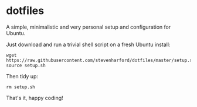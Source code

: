 * dotfiles

A simple, minimalistic and very personal setup and configuration for
Ubuntu.

Just download and run a trivial shell script on a fresh Ubuntu install:
: wget https://raw.githubusercontent.com/stevenharford/dotfiles/master/setup.sh
: source setup.sh

Then tidy up:
: rm setup.sh

That's it, happy coding!
